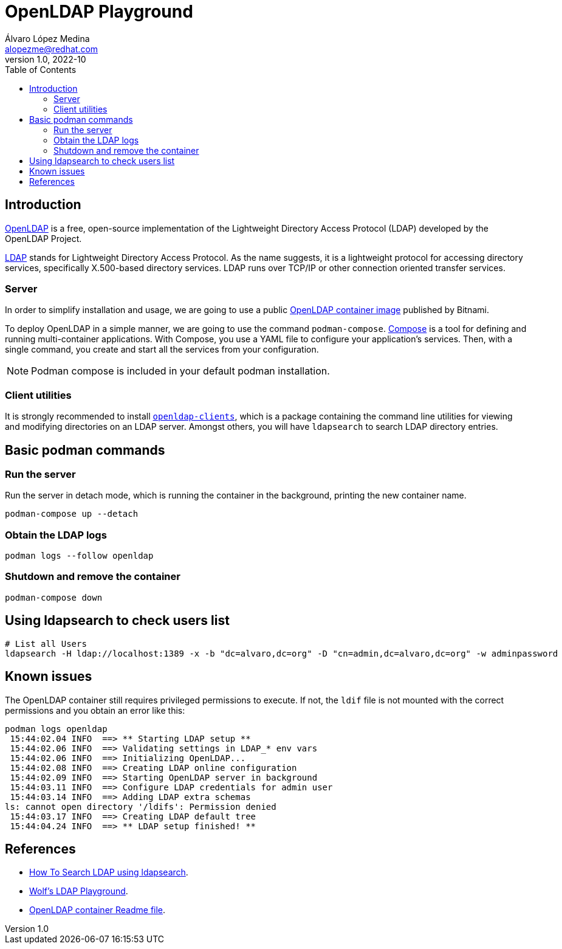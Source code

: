 = OpenLDAP Playground
Álvaro López Medina <alopezme@redhat.com>
v1.0, 2022-10
// Create TOC wherever needed
:toc: macro
:sectanchors:
// :source-highlighter: coderay
// :source-highlighter: highlightjs
:source-highlighter: pygments
// Enable admonition icons
:icons: font
// :sectlinks:
// Create the Table of contents here
toc::[]
:imagesdir: images

== Introduction

https://openldap.org/[OpenLDAP] is a free, open-source implementation of the Lightweight Directory Access Protocol (LDAP) developed by the OpenLDAP Project.

https://www.rfc-editor.org/rfc/rfc4511[LDAP] stands for Lightweight Directory Access Protocol. As the name suggests, it is a lightweight protocol for accessing directory services, specifically X.500-based directory services. LDAP runs over TCP/IP or other connection oriented transfer services. 

=== Server

In order to simplify installation and usage, we are going to use a public https://hub.docker.com/r/bitnami/openldap/[OpenLDAP container image] published by Bitnami.

To deploy OpenLDAP in a simple manner, we are going to use the command `podman-compose`. https://docs.docker.com/compose/[Compose] is a tool for defining and running multi-container applications. With Compose, you use a YAML file to configure your application's services. Then, with a single command, you create and start all the services from your configuration. 

NOTE: Podman compose is included in your default podman installation.


=== Client utilities

It is strongly recommended to install https://docs.fedoraproject.org/en-US/fedora/latest/system-administrators-guide/servers/Directory_Servers/#s2-ldap-installation[`openldap-clients`], which is a package containing the command line utilities for viewing and modifying directories on an LDAP server. Amongst others, you will have `ldapsearch` to search LDAP directory entries.


== Basic podman commands

=== Run the server

Run the server in detach mode, which is running the container in the background, printing the new container name.

[source, bash]
----
podman-compose up --detach
----

=== Obtain the LDAP logs
[source, bash]
----
podman logs --follow openldap
----

=== Shutdown and remove the container
[source, bash]
----
podman-compose down
----


== Using ldapsearch to check users list

[source, bash]
----
# List all Users
ldapsearch -H ldap://localhost:1389 -x -b "dc=alvaro,dc=org" -D "cn=admin,dc=alvaro,dc=org" -w adminpassword
----



== Known issues

The OpenLDAP container still requires privileged permissions to execute. If not, the `ldif` file is not mounted with the correct permissions and you obtain an error like this:

[source, console]
----
podman logs openldap
 15:44:02.04 INFO  ==> ** Starting LDAP setup **
 15:44:02.06 INFO  ==> Validating settings in LDAP_* env vars
 15:44:02.06 INFO  ==> Initializing OpenLDAP...
 15:44:02.08 INFO  ==> Creating LDAP online configuration
 15:44:02.09 INFO  ==> Starting OpenLDAP server in background
 15:44:03.11 INFO  ==> Configure LDAP credentials for admin user
 15:44:03.14 INFO  ==> Adding LDAP extra schemas
ls: cannot open directory '/ldifs': Permission denied
 15:44:03.17 INFO  ==> Creating LDAP default tree
 15:44:04.24 INFO  ==> ** LDAP setup finished! **
----


== References


* https://devconnected.com/how-to-search-ldap-using-ldapsearch-examples/[How To Search LDAP using ldapsearch].
* https://github.com/wfink/infinispan.playground.security[Wolf's LDAP Playground].
* https://github.com/bitnami/containers/blob/main/bitnami/openldap/README.md[OpenLDAP container Readme file].
